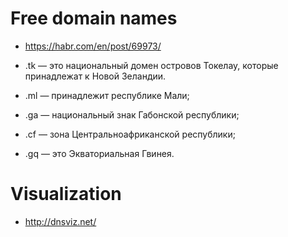 * Free domain names
  - https://habr.com/en/post/69973/

  - .tk — это национальный домен островов Токелау, которые принадлежат к Новой Зеландии.
  - .ml — принадлежит республике Мали;
  - .ga — национальный знак Габонской республики;
  - .cf — зона Центральноафриканской республики;
  - .gq — это Экваториальная Гвинея.

* Visualization

- http://dnsviz.net/
